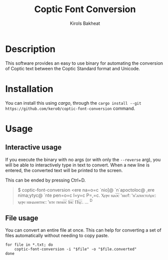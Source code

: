 #+title: Coptic Font Conversion
#+author: Kirols Bakheat

* Description
This software provides an easy to use binary for automating the conversion of Coptic text between the Coptic Standard format and Unicode.

* Installation
You can install this using /cargo/, through the =cargo install --git https://github.com/kero0/coptic-font-conversion= command.
#+todo: Add pre-built binaries to github releases
* Usage
** Interactive usage
If you execute the binary with no args (or with only the =--reverse= arg), you will be able to interactively type in text to convert.
When a new line is entered, the converted text will be printed to the screen.

This can be ended by pressing Ctrl+D.

    #+begin_quote
    $ coptic-font-conversion
      <ere na=o=c `nio]@ `n`apoctoloc@ ,ere nima;ytyc@ `nte pen=o=c I=y=c P=,=c.
      Ⲭⲉⲣⲉ ⲛⲁⲟ̅ⲥ̅ ⳿ⲛⲓⲟϯ: ⳿ⲛ⳿ⲁⲡⲟⲥⲧⲟⲗⲟⲥ: ⲭⲉⲣⲉ ⲛⲓⲙⲁⲑⲏⲧⲏⲥ: ⳿ⲛⲧⲉ ⲡⲉⲛⲟ̅ⲥ̅ Ⲓⲏ̅ⲥ̅ Ⲡⲭ̅ⲥ̅.
      ...
      ^D
    #+end_quote

** File usage
You can convert an entire file at once. This can help for converting a set of files automatically without needing to copy paste.
#+begin_src shell
for file in *.txt; do
    coptic-font-conversion -i "$file" -o "$file.converted"
done
#+end_src
